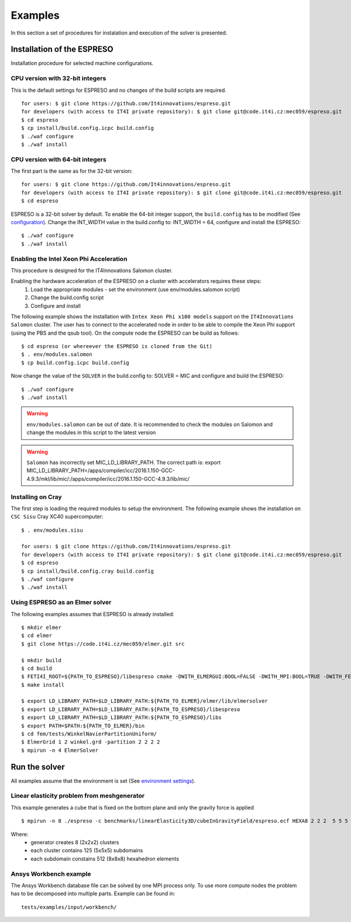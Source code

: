 

Examples
========

In this section a set of procedures for instalation and execution of the solver is presented. 

Installation of the ESPRESO
---------------------------

Installation procedure for selected machine configurations.

CPU version with 32-bit integers
^^^^^^^^^^^^^^^^^^^^^^^^^^^^^^^^

This is the default settings for ESPRESO and no changes of the build scripts are required. ::

  for users: $ git clone https://github.com/It4innovations/espreso.git
  for developers (with access to IT4I private repository): $ git clone git@code.it4i.cz:mec059/espreso.git
  $ cd espreso
  $ cp install/build.config.icpc build.config
  $ ./waf configure
  $ ./waf install

CPU version with 64-bit integers
^^^^^^^^^^^^^^^^^^^^^^^^^^^^^^^^
The first part is the same as for the 32-bit version::

  for users: $ git clone https://github.com/It4innovations/espreso.git
  for developers (with access to IT4I private repository): $ git clone git@code.it4i.cz:mec059/espreso.git
  $ cd espreso

ESPRESO is a 32-bit solver by default.
To enable the 64-bit integer support, the ``build.config`` has to be modified (See `configuration <installation.html#configuration>`__).
Change the INT_WIDTH value in the build.config to: INT_WIDTH = 64, configure and install the ESPRESO: ::

  $ ./waf configure
  $ ./waf install


Enabling the Intel Xeon Phi Acceleration
^^^^^^^^^^^^^^^^^^^^^^^^^^^^^^^^^^^^^^^^

This procedure is designed for the IT4Innovations Salomon cluster.

Enabling the hardware acceleration of the ESPRESO on a cluster with accelerators requires these steps:
  1. Load the appropriate modules - set the environment (use env/modules.salomon script)
  2. Change the build.config script
  3. Configure and install

The following example shows the installation with ``Intex Xeon Phi x100 models`` support on the ``IT4Innovations Salomon`` cluster. 
The user has to connect to the accelerated node in order to be able to compile the Xeon Phi support (using the PBS and the qsub tool). On the compute node the ESPRESO can be build as follows: ::

  $ cd espreso (or whereever the ESPRESO is cloned from the Git)
  $ . env/modules.salomon
  $ cp build.config.icpc build.config

Now change the value of the ``SOLVER`` in the build.config to: SOLVER = MIC and configure and build the ESPRESO: ::

  $ ./waf configure
  $ ./waf install

.. warning ::
  ``env/modules.salomon`` can be out of date.
  It is recommended to check the modules on Salomon and change the modules in this script to the latest version

.. warning ::
  ``Salomon`` has incorrectly set MIC_LD_LIBRARY_PATH.
  The correct path is: export MIC_LD_LIBRARY_PATH=/apps/compiler/icc/2016.1.150-GCC-4.9.3/mkl/lib/mic/:/apps/compiler/icc/2016.1.150-GCC-4.9.3/lib/mic/

Installing on Cray
^^^^^^^^^^^^^^^^^^

The first step is loading the required modules to setup the environment.
The following example shows the installation on ``CSC Sisu`` Cray XC40 supercomputer: ::

  $ . env/modules.sisu

  for users: $ git clone https://github.com/It4innovations/espreso.git
  for developers (with access to IT4I private repository): $ git clone git@code.it4i.cz:mec059/espreso.git
  $ cd espreso
  $ cp install/build.config.cray build.config
  $ ./waf configure
  $ ./waf install


Using ESPRESO as an Elmer solver
^^^^^^^^^^^^^^^^^^^^^^^^^^^^^^^^

The following examples assumes that ESPRESO is already installed: ::

  $ mkdir elmer
  $ cd elmer
  $ git clone https://code.it4i.cz/mec059/elmer.git src

  $ mkdir build
  $ cd build
  $ FETI4I_ROOT=${PATH_TO_ESPRESO}/libespreso cmake -DWITH_ELMERGUI:BOOL=FALSE -DWITH_MPI:BOOL=TRUE -DWITH_FETI4I:BOOL=TRUE -DCMAKE_INSTALL_PREFIX=../ ../src/
  $ make install

  $ export LD_LIBRARY_PATH=$LD_LIBRARY_PATH:${PATH_TO_ELMER}/elmer/lib/elmersolver
  $ export LD_LIBRARY_PATH=$LD_LIBRARY_PATH:${PATH_TO_ESPRESO}/libespreso
  $ export LD_LIBRARY_PATH=$LD_LIBRARY_PATH:${PATH_TO_ESPRESO}/libs
  $ export PATH=$PATH:${PATH_TO_ELMER}/bin
  $ cd fem/tests/WinkelNavierPartitionUniform/
  $ ElmerGrid 1 2 winkel.grd -partition 2 2 2 2
  $ mpirun -n 4 ElmerSolver


Run the solver
--------------

All examples assume that the environment is set (See `environment settings <installation.html#set-up-the-environment>`__).


Linear elasticity problem from meshgenerator
^^^^^^^^^^^^^^^^^^^^^^^^^^^^^^^^^^^^^^^^^^^^

This example generates a cube that is fixed on the bottom plane and only the gravity force is applied ::

  $ mpirun -n 8 ./espreso -c benchmarks/linearElasticity3D/cubeInGravityField/espreso.ecf HEXA8 2 2 2  5 5 5  8 8 8

Where:
  - generator creates 8 (2x2x2) clusters
  - each cluster contains 125 (5x5x5) subdomains
  - each subdomain constains 512 (8x8x8) hexahedron elements


Ansys Workbench example
^^^^^^^^^^^^^^^^^^^^^^^

The Ansys Workbench database file can be solved by one MPI process only.
To use more compute nodes the problem has to be decomposed into multiple parts.
Example can be found in: ::

  tests/examples/input/workbench/








